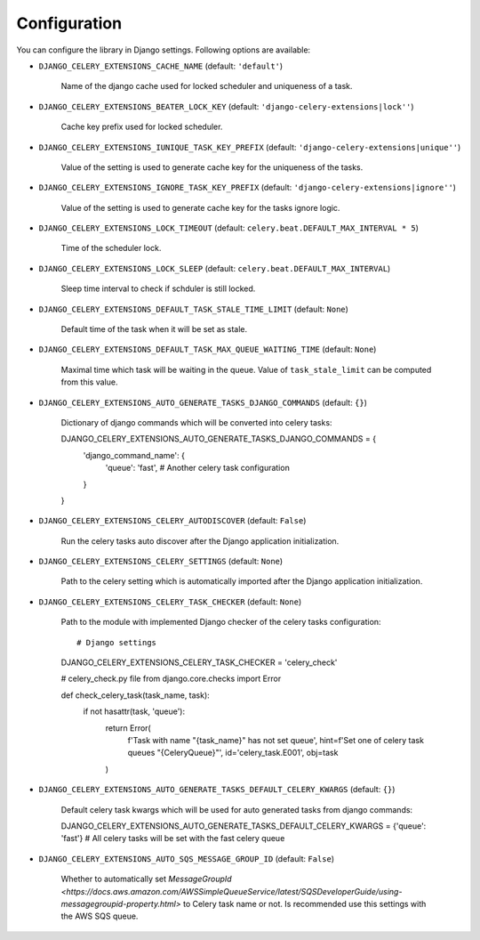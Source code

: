 .. _config:

=============
Configuration
=============

You can configure the library in Django settings. Following options are available:

* ``DJANGO_CELERY_EXTENSIONS_CACHE_NAME`` (default: ``'default'``)

    Name of the django cache used for locked scheduler and uniqueness of a task.


* ``DJANGO_CELERY_EXTENSIONS_BEATER_LOCK_KEY`` (default: ``'django-celery-extensions|lock''``)

    Cache key prefix used for locked scheduler.

* ``DJANGO_CELERY_EXTENSIONS_IUNIQUE_TASK_KEY_PREFIX`` (default: ``'django-celery-extensions|unique''``)

    Value of the setting is used to generate cache key for the uniqueness of the tasks.

* ``DJANGO_CELERY_EXTENSIONS_IGNORE_TASK_KEY_PREFIX`` (default: ``'django-celery-extensions|ignore''``)

    Value of the setting is used to generate cache key for the tasks ignore logic.

* ``DJANGO_CELERY_EXTENSIONS_LOCK_TIMEOUT`` (default: ``celery.beat.DEFAULT_MAX_INTERVAL * 5``)

    Time of the scheduler lock.

* ``DJANGO_CELERY_EXTENSIONS_LOCK_SLEEP`` (default: ``celery.beat.DEFAULT_MAX_INTERVAL``)

    Sleep time interval to check if schduler is still locked.

* ``DJANGO_CELERY_EXTENSIONS_DEFAULT_TASK_STALE_TIME_LIMIT`` (default: ``None``)

    Default time of the task when it will be set as stale.

* ``DJANGO_CELERY_EXTENSIONS_DEFAULT_TASK_MAX_QUEUE_WAITING_TIME`` (default: ``None``)

    Maximal time which task will be waiting in the queue. Value of ``task_stale_limit`` can be computed from this value.

* ``DJANGO_CELERY_EXTENSIONS_AUTO_GENERATE_TASKS_DJANGO_COMMANDS`` (default: ``{}``)

    Dictionary of django commands which will be converted into celery tasks::

    DJANGO_CELERY_EXTENSIONS_AUTO_GENERATE_TASKS_DJANGO_COMMANDS = {
        'django_command_name': {
            'queue': 'fast',
            # Another celery task configuration
        }


    }

* ``DJANGO_CELERY_EXTENSIONS_CELERY_AUTODISCOVER`` (default: ``False``)

    Run the celery tasks auto discover after the Django application initialization.

* ``DJANGO_CELERY_EXTENSIONS_CELERY_SETTINGS`` (default: ``None``)

    Path to the celery setting which is automatically imported after the Django application initialization.

* ``DJANGO_CELERY_EXTENSIONS_CELERY_TASK_CHECKER`` (default: ``None``)

    Path to the module with implemented Django checker of the celery tasks configuration::

    # Django settings
    DJANGO_CELERY_EXTENSIONS_CELERY_TASK_CHECKER = 'celery_check'

    # celery_check.py file
    from django.core.checks import Error

    def check_celery_task(task_name, task):
        if not hasattr(task, 'queue'):
            return Error(
                f'Task with name "{task_name}" has not set queue',
                hint=f'Set one of celery task queues "{CeleryQueue}"',
                id='celery_task.E001',
                obj=task
            )

* ``DJANGO_CELERY_EXTENSIONS_AUTO_GENERATE_TASKS_DEFAULT_CELERY_KWARGS`` (default: ``{}``)

    Default celery task kwargs which will be used for auto generated tasks from django commands::

    DJANGO_CELERY_EXTENSIONS_AUTO_GENERATE_TASKS_DEFAULT_CELERY_KWARGS = {'queue': 'fast'}  # All celery tasks will be set with the fast celery queue


* ``DJANGO_CELERY_EXTENSIONS_AUTO_SQS_MESSAGE_GROUP_ID`` (default: ``False``)

    Whether to automatically set `MessageGroupId <https://docs.aws.amazon.com/AWSSimpleQueueService/latest/SQSDeveloperGuide/using-messagegroupid-property.html>` to Celery task name or not. Is recommended use this settings with the AWS SQS queue.
